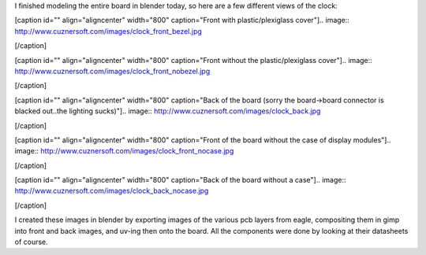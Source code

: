 I finished modeling the entire board in blender today, so here are a few different views of the clock\:

[caption id="" align="aligncenter" width="800" caption="Front with plastic/plexiglass cover"].. image:: http://www.cuznersoft.com/images/clock_front_bezel.jpg

[/caption]

[caption id="" align="aligncenter" width="800" caption="Front without the plastic/plexiglass cover"].. image:: http://www.cuznersoft.com/images/clock_front_nobezel.jpg

[/caption]

[caption id="" align="aligncenter" width="800" caption="Back of the board (sorry the board->board connector is blacked out..the lighting sucks)"].. image:: http://www.cuznersoft.com/images/clock_back.jpg

[/caption]

[caption id="" align="aligncenter" width="800" caption="Front of the board without the case of display modules"].. image:: http://www.cuznersoft.com/images/clock_front_nocase.jpg

[/caption]

[caption id="" align="aligncenter" width="800" caption="Back of the board without a case"].. image:: http://www.cuznersoft.com/images/clock_back_nocase.jpg

[/caption]

I created these images in blender by exporting images of the various pcb layers from eagle, compositing them in gimp into front and back images, and uv-ing then onto the board. All the components were done by looking at their datasheets of course.